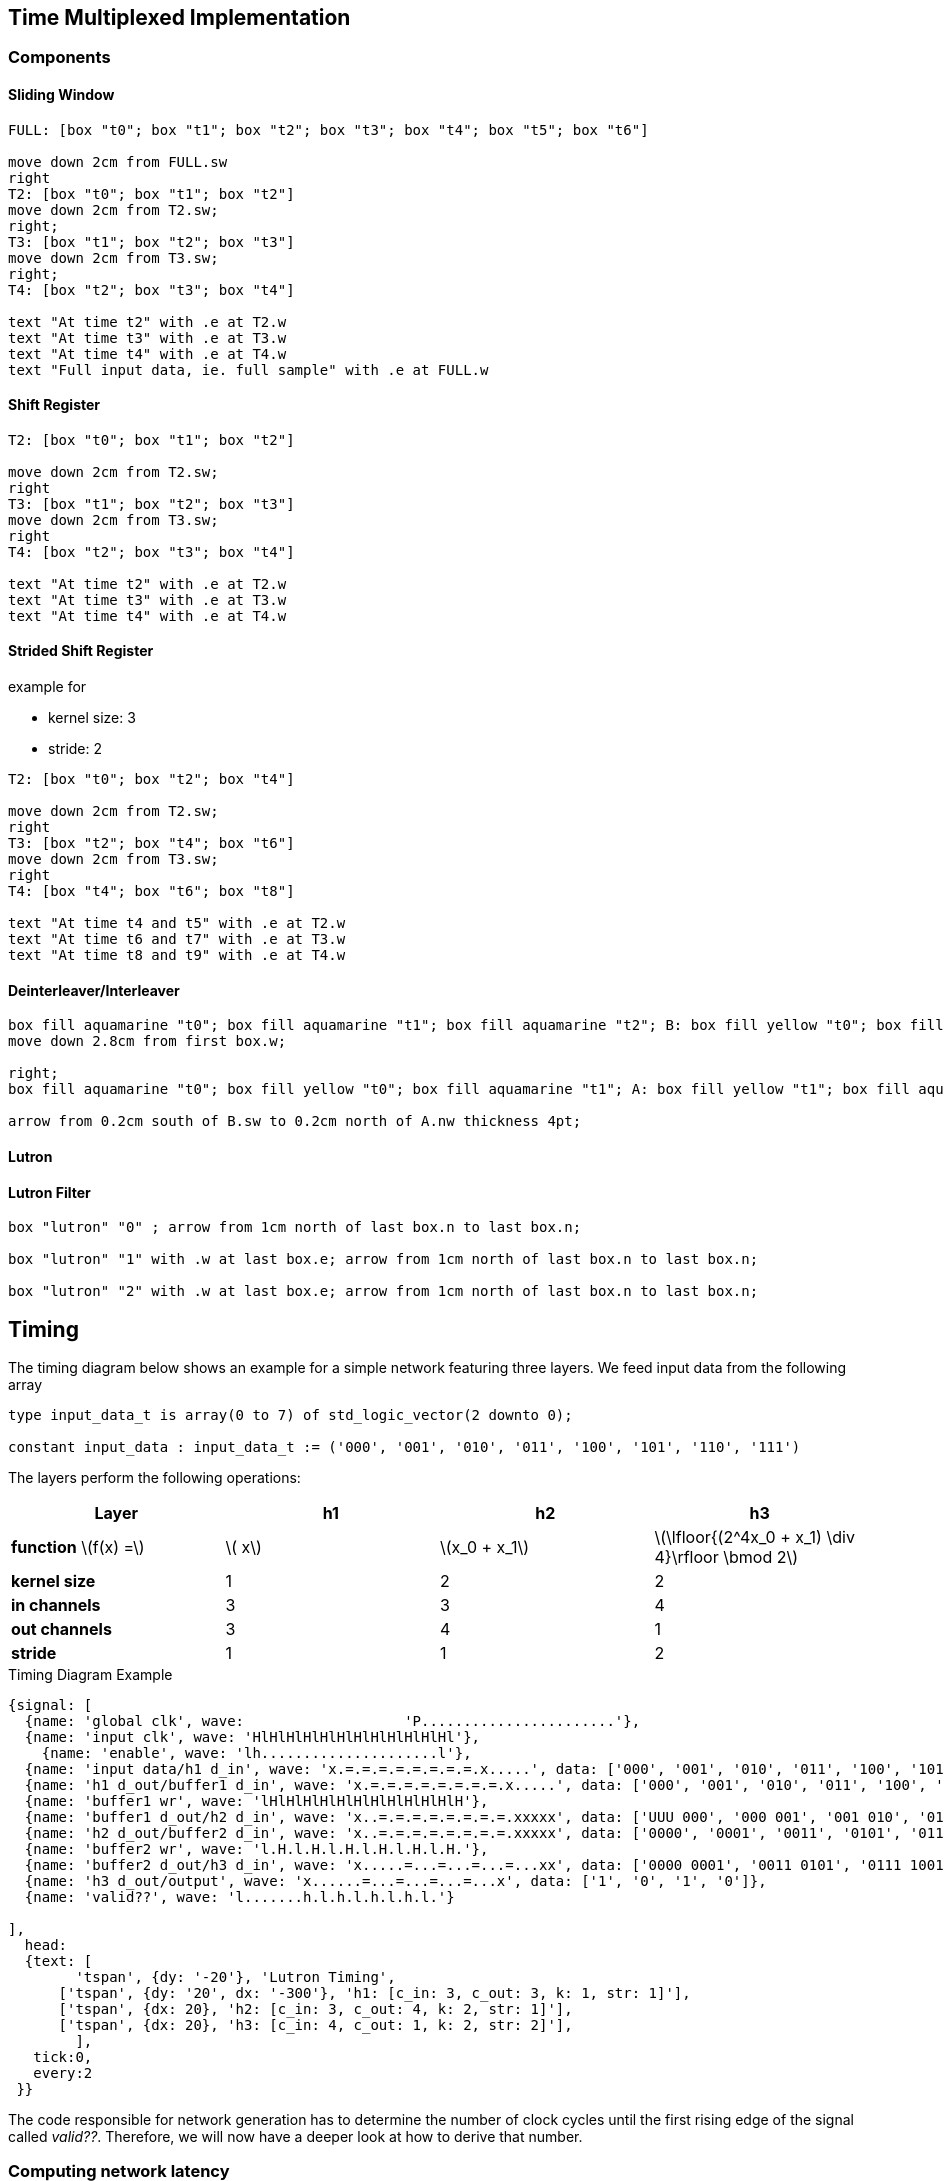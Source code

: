 == Time Multiplexed Implementation

=== Components

==== Sliding Window

[pikchr]
----
FULL: [box "t0"; box "t1"; box "t2"; box "t3"; box "t4"; box "t5"; box "t6"]

move down 2cm from FULL.sw
right
T2: [box "t0"; box "t1"; box "t2"]
move down 2cm from T2.sw;
right;
T3: [box "t1"; box "t2"; box "t3"]
move down 2cm from T3.sw;
right;
T4: [box "t2"; box "t3"; box "t4"]

text "At time t2" with .e at T2.w
text "At time t3" with .e at T3.w
text "At time t4" with .e at T4.w
text "Full input data, ie. full sample" with .e at FULL.w
----

==== Shift Register

[pikchr]
----
T2: [box "t0"; box "t1"; box "t2"]

move down 2cm from T2.sw;
right
T3: [box "t1"; box "t2"; box "t3"]
move down 2cm from T3.sw;
right
T4: [box "t2"; box "t3"; box "t4"]

text "At time t2" with .e at T2.w
text "At time t3" with .e at T3.w
text "At time t4" with .e at T4.w

----

==== Strided Shift Register
example for

- kernel size: 3
- stride: 2

[pikchr]
----
T2: [box "t0"; box "t2"; box "t4"]

move down 2cm from T2.sw;
right
T3: [box "t2"; box "t4"; box "t6"]
move down 2cm from T3.sw;
right
T4: [box "t4"; box "t6"; box "t8"]

text "At time t4 and t5" with .e at T2.w
text "At time t6 and t7" with .e at T3.w
text "At time t8 and t9" with .e at T4.w


----

==== Deinterleaver/Interleaver

[pikchr]
----

box fill aquamarine "t0"; box fill aquamarine "t1"; box fill aquamarine "t2"; B: box fill yellow "t0"; box fill yellow "t1"; box fill yellow "t2"
move down 2.8cm from first box.w;

right;
box fill aquamarine "t0"; box fill yellow "t0"; box fill aquamarine "t1"; A: box fill yellow "t1"; box fill aquamarine "t2"; box fill yellow "t2"

arrow from 0.2cm south of B.sw to 0.2cm north of A.nw thickness 4pt;

----

==== Lutron

==== Lutron Filter

[pikchr]
----

box "lutron" "0" ; arrow from 1cm north of last box.n to last box.n;

box "lutron" "1" with .w at last box.e; arrow from 1cm north of last box.n to last box.n;

box "lutron" "2" with .w at last box.e; arrow from 1cm north of last box.n to last box.n;

----

== Timing

The timing diagram below shows an example for a simple network featuring three layers.
We feed input data from the following array

[source, vhdl]
----
type input_data_t is array(0 to 7) of std_logic_vector(2 downto 0);

constant input_data : input_data_t := ('000', '001', '010', '011', '100', '101', '110', '111')
----

The layers perform the following operations:

|===
|Layer | h1 | h2 | h3

| *function* \(f(x) =\)
| \( x\)
| \(x_0 + x_1\)
| \(\lfloor{(2^4x_0 + x_1) \div 4}\rfloor \bmod 2\)

|*kernel size*
|1
|2
|2

|*in channels*
|3
|3
|4

|*out channels*
|3
|4
|1


|*stride*
| 1
|1
|2

|===



.Timing Diagram Example
[wavedrom]
----
{signal: [
  {name: 'global clk', wave:                   'P.......................'},
  {name: 'input clk', wave: 'HlHlHlHlHlHlHlHlHlHlHlHl'},
    {name: 'enable', wave: 'lh.....................l'},
  {name: 'input data/h1 d_in', wave: 'x.=.=.=.=.=.=.=.=.x.....', data: ['000', '001', '010', '011', '100', '101', '110', '111']},
  {name: 'h1 d_out/buffer1 d_in', wave: 'x.=.=.=.=.=.=.=.=.x.....', data: ['000', '001', '010', '011', '100', '101', '110', '111']},
  {name: 'buffer1 wr', wave: 'lHlHlHlHlHlHlHlHlHlHlHlH'},
  {name: 'buffer1 d_out/h2 d_in', wave: 'x..=.=.=.=.=.=.=.=.xxxxx', data: ['UUU 000', '000 001', '001 010', '010 011', '011 100', '100 101', '101 110', '110 111']},
  {name: 'h2 d_out/buffer2 d_in', wave: 'x..=.=.=.=.=.=.=.=.xxxxx', data: ['0000', '0001', '0011', '0101', '0111', '1001', '1011', '1101']},
  {name: 'buffer2 wr', wave: 'l.H.l.H.l.H.l.H.l.H.l.H.'},
  {name: 'buffer2 d_out/h3 d_in', wave: 'x.....=...=...=...=...xx', data: ['0000 0001', '0011 0101', '0111 1001', '1011 1101']},
  {name: 'h3 d_out/output', wave: 'x......=...=...=...=...x', data: ['1', '0', '1', '0']},
  {name: 'valid??', wave: 'l.......h.l.h.l.h.l.h.l.'}

],
  head:
  {text: [
  	'tspan', {dy: '-20'}, 'Lutron Timing',
      ['tspan', {dy: '20', dx: '-300'}, 'h1: [c_in: 3, c_out: 3, k: 1, str: 1]'],
      ['tspan', {dx: 20}, 'h2: [c_in: 3, c_out: 4, k: 2, str: 1]'],
      ['tspan', {dx: 20}, 'h3: [c_in: 4, c_out: 1, k: 2, str: 2]'],
	],
   tick:0,
   every:2
 }}
----


The code responsible for network generation has to determine the number of clock cycles until the first rising edge of the signal called _valid??_.
Therefore, we will now have a deeper look at how to derive that number.

=== Computing network latency

We describe a network with \(N\) layers as a composition of functions \(h_1 \circ h_2 \circ \ldots \circ h_N\). Additionally, we say that each of these functions \(h_i\) can be described as follows

\[h_i(\mathbf{x}) = \sum_{j=0}^{N_i}  f_i(x_j, \cdots, x_{j+k}) \mathbf{e}_j \]
where \(\mathbf{e}_j\) is the \(j\)-th unit vector and \(N_i\) is the dimension of \(\text{Im}(h_i)\), ie., the output dimension of the layer.
Now we can identify each of the layers \(h_i\) with the application of a kernel \(f_i\).

IMPORTANT:  Todo: need to make the above formalism apply to tensors (in_channels, out_channels) correctly. All of this is not sound in the context of tensors instead of vectors, even though the derived numbers and conclusions should be correct.

Assuming that we can apply a kernel \(f_i\) with each rising edge of a clock and application of that kernel takes virtually no time, we want to discuss the latency introduced by the buffers, that are introduced before and after kernels to form \(h_i\) from \(f_i\).

We can identify the following cases:

1. Input dimension of \(f_{n+1}\) and output dimension of \(f_{n}\) are equal.
+
In this case we have \(h_{n+1} \circ h_n (\mathbf{x}) = \sum_{j=0}^{N_{n+1}}  f_{n+1} \circ f_n (x_j, \cdots, x_{j+k}) \, \mathbf{e}_j\).
Thus, no buffer is needed between the two kernels.
Note that this is the case, if \(h_{n+1}\) performs a pointwise convolution.
2. We need multiple steps of kernel \(f_i\) to provide enough data for kernel \(f_{i+1}\).
3. We need to apply \(f_{i+1}\) with a stride bigger than 1 (\(s_{i+1} > 1\)). Thus, we need to ignore certain outputs produced by \(h_{i}\).
4. Combination of 2. and 3.

We assume further (for simplification) that each individual layer operates fully sequentially (no kernel unfolding applied).

Let \(T_{n-1} \in \mathbb{N}_0\) denote the number of clock cycles it takes until a valid result can be read from layer \(h_{n-1}\) after feeding the first input time step at the rising edge to the network (time step 2 in Figure 1).

Again for simplification we temporarily assume -- contrary to the above -- that we use a buffer even before layers of kernel size 1.
This will introduce a delay of a single clock cycle, ie., after applying an input signal on a rising edge, we can read the output on the next rising edge.
Let layer \(h_1\) apply a kernel \(f_1\) of size \(k_1 > 1\).
Let further be \(T_0 = l_0 + t_0\), where \(l_0\) denotes the clock cycles until \(h_0\) produces its first output and \(t_0\) the number of clock cycles it takes for each following time step of the input data. As we assume that input data is fed at clock speed we obtain \(T_0 = l_0 = 2(k_0 - 1)\).
Appending a layer with a stride of one and kernel size two we obtain
\[T_1 = T_0 + 1 + 2(k_1 - 1)\]
as \(T_0\) is the time to provide the first time step for the kernel, and we need to wait a two clock cycles for the second time step to be fed to the first layer and another cycle until the output buffers data out line takes on the correct state.
We introduce a single cycle of latency for each buffer we use, just because it will take a cycle until a signal applied to the input will be visible at the output.
\[T_1 = l_0 + 1 + (k_1-1)\]

If the first layer was to use a stride of two (\(s_0 = 2\)), we would obtain
\[T_0 = l_0\]
but
\[T_1 = T_0 + 2s_0(k_1 - 1)\]

Continuing like this we end up with
\[T_N = 2L_{min} + N\] where \(L_{min}\) denotes the minimum length of a sample that we want to process with our network.

=== Passed Through Clock Signals

[wavedrom]
----
{signal: [
    {name: 'enable', wave: 'lh.....................l'},
  {name: 'global clk', wave: 'P.......................'},
  {name: 'sliding_window in clk', wave: 'P.......................'},
{name: 'sliding_window valid', wave:'lHlHlHlHlHlHlHlHlHlHlHlH'},
{name: 'sr 1 clk_in', wave: 'lHlHlHlHlHlHlHlHlHlHlHlH'},
  {name: 'input data/h1 d_in', wave: 'x.=.=.=.=.=.=.=.=.x.....', data: ['000', '001', '010', '011', '100', '101', '110', '111']},
  {name: 'h1 d_out/sr1 d_in', wave: 'x.=.=.=.=.=.=.=.=.x.....', data: ['000', '001', '010', '011', '100', '101', '110', '111']},
  {name: 'sr1 ready', wave: 'HlHlHlHlHlHlHlHlHlHlHlHl'},
  {name: 'sr1 d_out/h2 d_in', wave: 'x..=.=.=.=.=.=.=.=.xxxxx', data: ['UUU 000', '000 001', '001 010', '010 011', '011 100', '100 101', '101 110', '110 111']},
  {name: 'h2 d_out/sr2 d_in', wave: 'x..=.=.=.=.=.=.=.=.xxxxx', data: ['0000', '0001', '0011', '0101', '0111', '1001', '1011', '1101']},
  {name: 'sr2 clk_in', wave: 'l.H.l.H.l.H.l.H.l.H.l.H.'},
  {name: 'sr2 d_out/h3 d_in', wave: 'x.....=...=...=...=...xx', data: ['0000 0001', '0011 0101', '0111 1001', '1011 1101']},
  {name: 'h3 d_out/output', wave: 'x......=...=...=...=...x', data: ['1', '0', '1', '0']},
  {name: 'valid??', wave: 'l.......h.l.h.l.h.l.h.l.'}

],
  head:
  {text: [
  	'tspan', {dy: '-20'}, 'Lutron Timing',
      ['tspan', {dy: '20', dx: '-300'}, 'h1: [c_in: 3, c_out: 3, k: 1, str: 1]'],
      ['tspan', {dx: 20}, 'h2: [c_in: 3, c_out: 4, k: 2, str: 1]'],
      ['tspan', {dx: 20}, 'h3: [c_in: 4, c_out: 1, k: 2, str: 2]'],
	],
   tick:0,
   every:2
 }}
----
